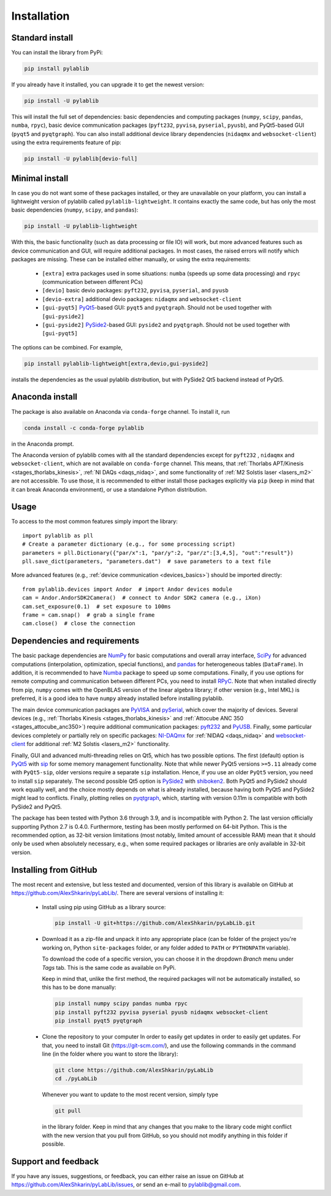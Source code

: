 .. _install:

Installation
=========================

.. _install-standard:

Standard install
-------------------------

You can install the library from PyPi:

.. code-block:: none

    pip install pylablib

If you already have it installed, you can upgrade it to get the newest version:

.. code-block:: none

    pip install -U pylablib

This will install the full set of dependencies: basic dependencies and computing packages (``numpy``, ``scipy``, ``pandas``, ``numba``, ``rpyc``), basic device communication packages (``pyft232``, ``pyvisa``, ``pyserial``, ``pyusb``), and PyQt5-based GUI (``pyqt5`` and ``pyqtgraph``). You can also install additional device library dependencies (``nidaqmx`` and ``websocket-client``) using the extra requirements feature of pip:

.. code-block:: none

    pip install -U pylablib[devio-full]

.. _install-minimal:

Minimal install
-------------------------

In case you do not want some of these packages installed, or they are unavailable on your platform, you can install a lightweight version of pylablib called ``pylablib-lightweight``. It contains exactly the same code, but has only the most basic dependencies (``numpy``, ``scipy``, and ``pandas``):

.. code-block:: none

    pip install -U pylablib-lightweight

With this, the basic functionality (such as data processing or file IO) will work, but more advanced features such as device communication and GUI, will require additional packages. In most cases, the raised errors will notify which packages are missing. These can be installed either manually, or using the extra requirements:

    - ``[extra]`` extra packages used in some situations: ``numba`` (speeds up some data processing) and ``rpyc`` (communication between different PCs)
    - ``[devio]`` basic devio packages: ``pyft232``, ``pyvisa``, ``pyserial``, and ``pyusb``
    - ``[devio-extra]`` additional devio packages: ``nidaqmx`` and ``websocket-client``
    - ``[gui-pyqt5]`` `PyQt5 <https://www.riverbankcomputing.com/software/pyqt/>`_-based GUI: ``pyqt5`` and ``pyqtgraph``. Should not be used together with ``[gui-pyside2]``
    - ``[gui-pyside2]`` `PySide2 <https://www.pyside.org/>`_-based GUI: ``pyside2`` and ``pyqtgraph``. Should not be used together with ``[gui-pyqt5]``

The options can be combined. For example, 

.. code-block:: none

    pip install pylablib-lightweight[extra,devio,gui-pyside2]

installs the dependencies as the usual pylablib distribution, but with PySide2 Qt5 backend instead of PyQt5.

.. _install-anaconda:

Anaconda install
-------------------------

The package is also available on Anaconda via ``conda-forge`` channel. To install it, run

.. code-block:: none

    conda install -c conda-forge pylablib

in the Anaconda prompt.

The Anaconda version of pylablib comes with all the standard dependencies except for ``pyft232`` , ``nidaqmx`` and ``websocket-client``, which are not available on ``conda-forge`` channel. This means, that :ref:`Thorlabs APT/Kinesis <stages_thorlabs_kinesis>`, :ref:`NI DAQs <daqs_nidaq>`, and some functionality of :ref:`M2 Solstis laser <lasers_m2>` are not accessible. To use those, it is recommended to either install those packages explicitly via ``pip`` (keep in mind that it can break Anaconda environment), or use a standalone Python distribution.



.. _install-usage:

Usage
-------------------------

To access to the most common features simply import the library::

    import pylablib as pll
    # Create a parameter dictionary (e.g., for some processing script)
    parameters = pll.Dictionary({"par/x":1, "par/y":2, "par/z":[3,4,5], "out":"result"})
    pll.save_dict(parameters, "parameters.dat")  # save parameters to a text file

More advanced features (e.g., :ref:`device communication <devices_basics>`) should be imported directly::

    from pylablib.devices import Andor  # import Andor devices module
    cam = Andor.AndorSDK2Camera()  # connect to Andor SDK2 camera (e.g., iXon)
    cam.set_exposure(0.1)  # set exposure to 100ms
    frame = cam.snap()  # grab a single frame
    cam.close()  # close the connection

.. _install-requirements:

Dependencies and requirements
------------------------------

The basic package dependencies are `NumPy <https://docs.scipy.org/doc/numpy/>`_ for basic computations and overall array interface, `SciPy <https://docs.scipy.org/doc/scipy/reference/>`_ for advanced computations (interpolation, optimization, special functions), and `pandas <https://pandas.pydata.org/>`_ for heterogeneous tables (``DataFrame``). In addition, it is recommended to have `Numba <https://numba.pydata.org/>`_ package to speed up some computations. Finally, if you use options for remote computing and communication between different PCs, you need to install `RPyC <https://rpyc.readthedocs.io/en/latest/>`_. Note that when installed directly from pip, ``numpy`` comes with the OpenBLAS version of the linear algebra library; if other version (e.g., Intel MKL) is preferred, it is a good idea to have ``numpy`` already installed before installing pylablib.

The main device communication packages are `PyVISA <https://pyvisa.readthedocs.io/en/master/>`_ and `pySerial <https://pythonhosted.org/pyserial/>`_, which cover the majority of devices. Several devices (e.g., :ref:`Thorlabs Kinesis <stages_thorlabs_kinesis>` and :ref:`Attocube ANC 350 <stages_attocube_anc350>`) require additional communication packages: `pyft232 <https://github.com/lsgunth/pyft232>`_ and `PyUSB <https://pyusb.github.io/pyusb/>`_. Finally, some particular devices completely or partially rely on specific packages: `NI-DAQmx <https://nidaqmx-python.readthedocs.io/en/latest/>`_ for :ref:`NIDAQ <daqs_nidaq>` and `websocket-client <https://websocket-client.readthedocs.io/en/latest/>`_ for additional :ref:`M2 Solstis <lasers_m2>` functionality.

Finally, GUI and advanced multi-threading relies on Qt5, which has two possible options. The first (default) option is `PyQt5 <https://www.riverbankcomputing.com/software/pyqt/>`_ with `sip <https://www.riverbankcomputing.com/software/sip/>`_ for some memory management functionality. Note that while newer PyQt5 versions ``>=5.11`` already come with ``PyQt5-sip``, older versions require a separate ``sip`` installation. Hence, if you use an older ``PyQt5`` version, you need to install ``sip`` separately. The second possible Qt5 option is `PySide2 <https://www.pyside.org/>`_ with `shiboken2 <https://wiki.qt.io/Qt_for_Python/Shiboken>`_. Both PyQt5 and PySide2 should work equally well, and the choice mostly depends on what is already installed, because having both PyQt5 and PySide2 might lead to conflicts. Finally, plotting relies on `pyqtgraph <http://www.pyqtgraph.org/>`_, which, starting with version 0.11m is compatible with both PySide2 and PyQt5.

The package has been tested with Python 3.6 through 3.9, and is incompatible with Python 2. The last version officially supporting Python 2.7 is 0.4.0. Furthermore, testing has been mostly performed on 64-bit Python. This is the recommended option, as 32-bit version limitations (most notably, limited amount of accessible RAM) mean that it should only be used when absolutely necessary, e.g., when some required packages or libraries are only available in 32-bit version.

.. _install-github:

Installing from  GitHub
-------------------------

The most recent and extensive, but less tested and documented, version of this library is available on GitHub at https://github.com/AlexShkarin/pyLabLib/. There are several versions of installing it:

    - Install using pip using GitHub as a library source:
    
      .. code-block:: none

        pip install -U git+https://github.com/AlexShkarin/pyLabLib.git

    - Download it as a zip-file and unpack it into any appropriate place (can be folder of the project you're working on, Python ``site-packages`` folder, or any folder added to ``PATH`` or ``PYTHONPATH`` variable).

      To download the code of a specific version, you can choose it in the dropdown `Branch` menu under `Tags` tab. This is the same code as available on PyPi.

      Keep in mind that, unlike the first method, the required packages will not be automatically installed, so this has to be done manually:

      .. code-block:: none

        pip install numpy scipy pandas numba rpyc
        pip install pyft232 pyvisa pyserial pyusb nidaqmx websocket-client
        pip install pyqt5 pyqtgraph
    
    - Clone the repository to your computer In order to easily get updates in order to easily get updates. For that, you need to install Git (https://git-scm.com/), and use the following commands in the command line (in the folder where you want to store the library):

      .. code-block:: none

        git clone https://github.com/AlexShkarin/pyLabLib
        cd ./pyLabLib

      Whenever you want to update to the most recent version, simply type
    
      .. code-block:: none

        git pull

      in the library folder. Keep in mind that any changes that you make to the library code might conflict with the new version that you pull from GitHub, so you should not modify anything in this folder if possible.

.. _install-feedback:

Support and feedback
-------------------------

If you have any issues, suggestions, or feedback, you can either raise an issue on GitHub at https://github.com/AlexShkarin/pyLabLib/issues, or send an e-mail to pylablib@gmail.com.